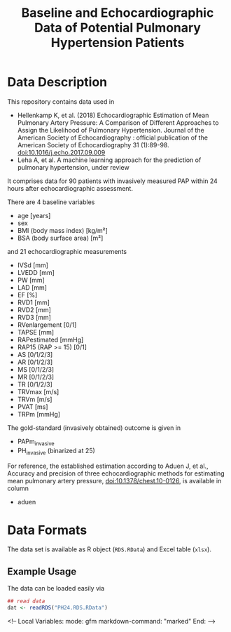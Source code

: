 #+TITLE: Baseline and Echocardiographic Data of Potential Pulmonary Hypertension Patients
#+OPTIONS: toc:nil num:nil


#+md: <!-- Readme.md is generated from Readme.org. Please edit that file -->

#+begin_src emacs-lisp :exports none :results none
  (defun readmeplot ()
    ""
    (file-name-nondirectory (org-babel-temp-file "./Readme-fig-" ".png")))
#+end_src



* Data Description

This repository contains data used in

- Hellenkamp K, et al. (2018) Echocardiographic Estimation of Mean Pulmonary Artery Pressure: A Comparison of Different Approaches to Assign the Likelihood of Pulmonary Hypertension. Journal of the American Society of Echocardiography : official publication of the American Society of Echocardiography 31 (1):89-98. doi:10.1016/j.echo.2017.09.009
- Leha A, et al. A machine learning approach for the prediction of pulmonary hypertension, under review

It comprises data for 90 patients with invasively measured PAP within
24 hours after echocardiographic assessment.

There are 4 baseline variables

- age [years]
- sex
- BMI (body mass index) [kg/m²]
- BSA (body surface area) [m²]

and 21 echocardiographic measurements

- IVSd [mm]
- LVEDD [mm]
- PW [mm]
- LAD [mm]
- EF [%]
- RVD1 [mm]
- RVD2 [mm]
- RVD3 [mm]
- RVenlargement [0/1]
- TAPSE [mm]
- RAPestimated [mmHg]
- RAP15 (RAP >= 15) [0/1]
- AS [0/1/2/3]
- AR [0/1/2/3]
- MS [0/1/2/3]
- MR [0/1/2/3]
- TR [0/1/2/3]
- TRVmax [m/s]
- TRVm [m/s]
- PVAT [ms]
- TRPm [mmHg]

The gold-standard (invasively obtained) outcome is given in

- PAPm_invasive
- PH_invasive (binarized at 25)

For reference, the established estimation according to Aduen J, et
al., Accuracy and precision of three echocardiographic methods for
estimating mean pulmonary artery pressure, doi:10.1378/chest.10-0126,
is available in column

- aduen

* Data Formats

The data set is available as R object (=RDS.RData=) and Excel table
(=xlsx=).


** Example Usage

The data can be loaded easily via

#+begin_src R :exports code :results none :eval never
  ## read data
  dat <- readRDS("PH24.RDS.RData")
#+end_src




#+begin_markdown
<!--
Local Variables:
 mode: gfm
 markdown-command: "marked"
End:
-->
#+end_markdown

* Ignore Local Variables above 					   :noexport:

